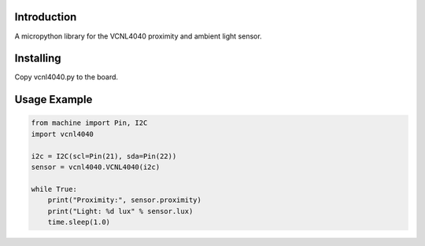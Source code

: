 Introduction
============

A micropython library for the VCNL4040 proximity and ambient light sensor.


Installing 
=============
Copy vcnl4040.py to the board.

Usage Example
=============

.. code-block:: python

    from machine import Pin, I2C
    import vcnl4040

    i2c = I2C(scl=Pin(21), sda=Pin(22))
    sensor = vcnl4040.VCNL4040(i2c)
    
    while True:
        print("Proximity:", sensor.proximity)
        print("Light: %d lux" % sensor.lux)
        time.sleep(1.0)


